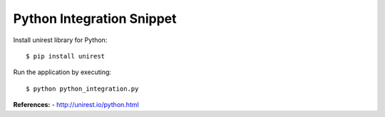 Python Integration Snippet
--------------------------

Install unirest library for Python::

   $ pip install unirest

Run the application by executing::

   $ python python_integration.py

**References:**
- http://unirest.io/python.html


